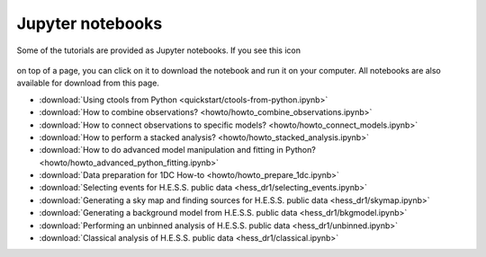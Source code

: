 .. _sec_notebooks:

Jupyter notebooks
=================

Some of the tutorials are provided as Jupyter notebooks. If you see
this icon

.. figure:: ../../_static/download-notebook.jpg
   :width: 100px
   :align: center

on top of a page, you can click on it to download the notebook and run
it on your computer. All notebooks are also available for download from
this page.

* :download:`Using ctools from Python <quickstart/ctools-from-python.ipynb>`
* :download:`How to combine observations? <howto/howto_combine_observations.ipynb>`
* :download:`How to connect observations to specific models? <howto/howto_connect_models.ipynb>`
* :download:`How to perform a stacked analysis? <howto/howto_stacked_analysis.ipynb>`
* :download:`How to do advanced model manipulation and fitting in Python? <howto/howto_advanced_python_fitting.ipynb>`
* :download:`Data preparation for 1DC How-to <howto/howto_prepare_1dc.ipynb>`
* :download:`Selecting events for H.E.S.S. public data <hess_dr1/selecting_events.ipynb>`
* :download:`Generating a sky map and finding sources for H.E.S.S. public data <hess_dr1/skymap.ipynb>`
* :download:`Generating a background model from H.E.S.S. public data <hess_dr1/bkgmodel.ipynb>`
* :download:`Performing an unbinned analysis of H.E.S.S. public data <hess_dr1/unbinned.ipynb>`
* :download:`Classical analysis of H.E.S.S. public data <hess_dr1/classical.ipynb>` 
  
